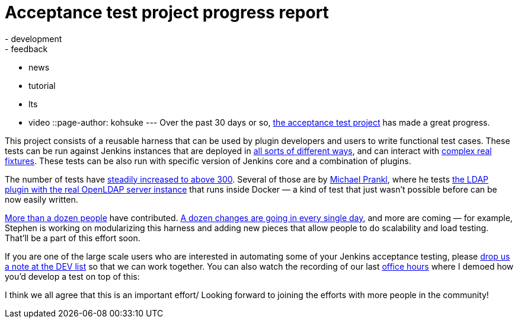 = Acceptance test project progress report
:nodeid: 469
:created: 1401239454
:tags:
  - development
  - feedback
  - news
  - tutorial
  - lts
  - video
::page-author: kohsuke
---
Over the past 30 days or so, https://github.com/jenkinsci/acceptance-test-harness/[the acceptance test project] has made a great progress. +

This project consists of a reusable harness that can be used by plugin developers and users to write functional test cases. These tests can be run against Jenkins instances that are deployed in https://github.com/jenkinsci/acceptance-test-harness/blob/master/docs/CONTROLLER.md[all sorts of different ways], and can interact with https://github.com/jenkinsci/acceptance-test-harness/blob/master/docs/FIXTURES.md[complex real fixtures]. These tests can be also run with specific version of Jenkins core and a combination of plugins. +

The number of tests have https://jenkins.ci.cloudbees.com/job/core/job/acceptance-test-harness/[steadily increased to above 300]. Several of those are by https://github.com/eidottermihi[Michael Prankl], where he tests https://github.com/jenkinsci/acceptance-test-harness/blob/master/src/test/java/plugins/LdapPluginTest.java[the LDAP plugin with the real OpenLDAP server instance] that runs inside Docker — a kind of test that just wasn't possible before can be now easily written. +

https://github.com/jenkinsci/acceptance-test-harness/graphs/contributors[More than a dozen people] have contributed. https://github.com/jenkinsci/acceptance-test-harness/commits/master[A dozen changes are going in every single day], and more are coming — for example, Stephen is working on modularizing this harness and adding new pieces that allow people to do scalability and load testing. That'll be a part of this effort soon. +

If you are one of the large scale users who are interested in automating some of your Jenkins acceptance testing, please https://groups.google.com/g/jenkinsci-dev[drop us a note at the DEV list] so that we can work together. You can also watch the recording of our last https://wiki.jenkins.io/display/JENKINS/Office+Hours[office hours] where I demoed how you'd develop a test on top of this: +

I think we all agree that this is an important effort/ Looking forward to joining the efforts with more people in the community! +
